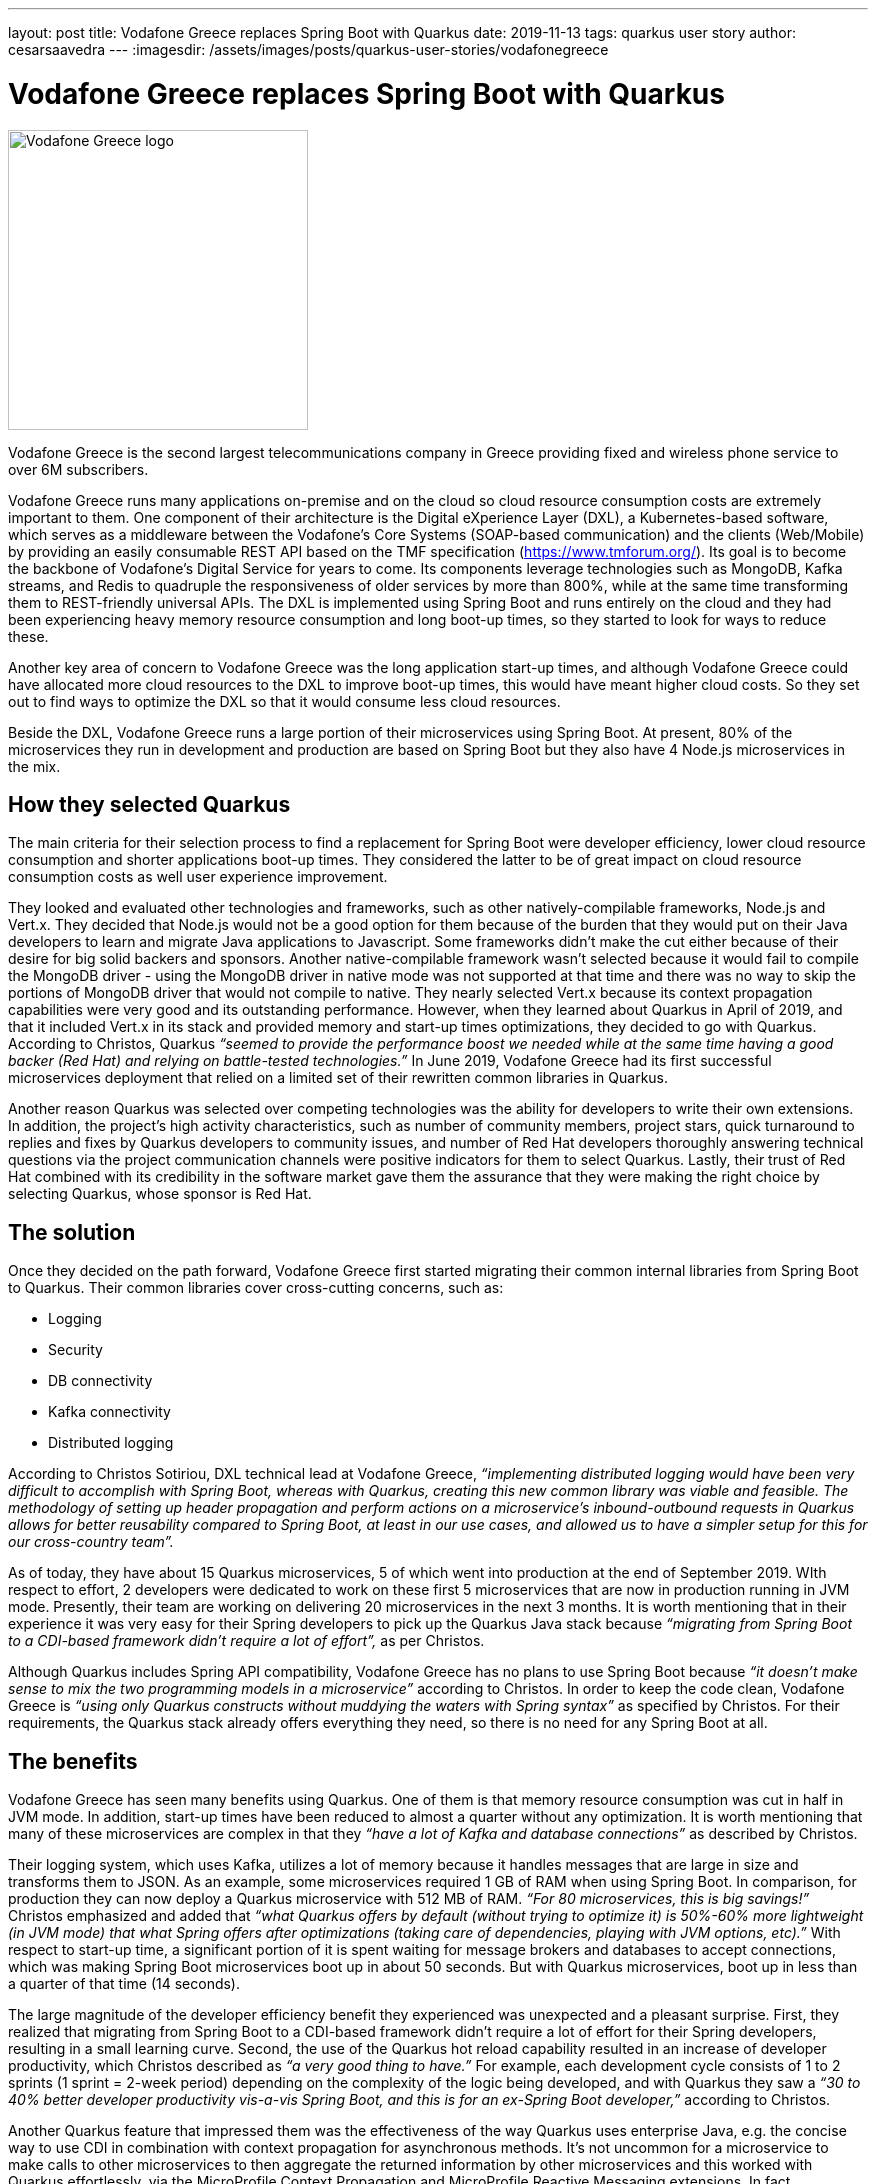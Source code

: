 ---
layout: post
title: Vodafone Greece replaces Spring Boot with Quarkus
date: 2019-11-13
tags: quarkus user story
author: cesarsaavedra
---
:imagesdir: /assets/images/posts/quarkus-user-stories/vodafonegreece

= Vodafone Greece replaces Spring Boot with Quarkus

[.customer-logo]
image::New_VF_Logo_Horiz_RGB_RED.png[Vodafone Greece logo,300]

Vodafone Greece is the second largest telecommunications company in Greece providing fixed and wireless phone service to over 6M subscribers.

Vodafone Greece runs many applications on-premise and on the cloud so cloud resource consumption costs are extremely important to them. One component of their architecture is the Digital eXperience Layer (DXL), a Kubernetes-based software, which serves as a middleware between the Vodafone's Core Systems (SOAP-based communication) and the clients (Web/Mobile) by providing an easily consumable REST API based on the TMF specification (https://www.tmforum.org/). Its goal is to become the backbone of Vodafone's Digital Service for years to come. Its components leverage technologies such as MongoDB, Kafka streams, and Redis to quadruple the responsiveness of older services by more than 800%, while at the same time transforming them to REST-friendly universal APIs. The DXL is implemented using Spring Boot and runs entirely on the cloud and they had been experiencing heavy memory resource consumption and long boot-up times, so they started to look for ways to reduce these.

Another key area of concern to Vodafone Greece was the long application start-up times, and although Vodafone Greece could have allocated more cloud resources to the DXL to improve boot-up times, this would have meant higher cloud costs. So they set out to find ways to optimize the DXL so that it would consume less cloud resources.

Beside the DXL, Vodafone Greece runs a large portion of their microservices using Spring Boot. At present,  80% of the microservices they run in development and production are based on Spring Boot but they also have 4 Node.js microservices in the mix.

== How they selected Quarkus

The main criteria for their selection process to find a replacement for Spring Boot were developer efficiency, lower cloud resource consumption and shorter applications boot-up times. They considered the latter to be of great impact on cloud resource consumption costs as well user experience improvement.

They looked and evaluated other technologies and frameworks, such as other natively-compilable frameworks, Node.js and Vert.x. They decided that Node.js would not be a good option for them because of the burden that they would put on their Java developers to learn and migrate Java applications to Javascript. Some frameworks didn’t make the cut either because of their desire for big solid backers and sponsors. Another native-compilable framework wasn’t selected because it would fail to compile the MongoDB driver - using the MongoDB driver in native mode was not supported at that time and there was no way to skip the portions of MongoDB driver that would not compile to native. They nearly selected Vert.x because its context propagation capabilities were very good and its outstanding performance. However, when they learned about Quarkus in April of 2019, and that it included Vert.x in its stack and provided memory and start-up times optimizations, they decided to go with Quarkus. According to Christos, Quarkus _“seemed to provide the performance boost we needed while at the same time having a good backer (Red Hat) and relying on battle-tested technologies.”_ In June 2019, Vodafone Greece had its first successful microservices deployment that relied on a limited set of their rewritten common libraries in Quarkus.

Another reason Quarkus was selected over competing technologies was the ability for developers to write their own extensions. In addition, the project’s high activity characteristics, such as number of community members, project stars, quick turnaround to replies and fixes by Quarkus developers to community issues, and number of Red Hat developers thoroughly answering technical questions via the project communication channels were positive indicators for them to select Quarkus. Lastly, their trust of Red Hat combined with its credibility in the software market gave them the assurance that they were making the right choice by selecting Quarkus, whose sponsor is Red Hat.

== The solution

Once they decided on the path forward, Vodafone Greece first started migrating their common internal libraries from Spring Boot to Quarkus. Their common libraries cover cross-cutting concerns, such as:

* Logging

* Security

* DB connectivity

* Kafka connectivity

* Distributed logging

According to Christos Sotiriou, DXL technical lead at Vodafone Greece, _“implementing distributed logging would have been very difficult to accomplish with Spring Boot, whereas with Quarkus, creating this new common library was viable and feasible. The methodology of setting up header propagation and perform actions on a microservice’s inbound-outbound requests in Quarkus allows for better reusability compared to Spring Boot, at least in our use cases, and allowed us to have a simpler setup for this for our cross-country team”._

As of today, they have about 15 Quarkus microservices, 5 of which went into production at the end of September 2019. WIth respect to effort, 2 developers were dedicated to work on these first 5 microservices that are now in production running in JVM mode. Presently, their team are working on delivering 20 microservices in the next 3 months. It is worth mentioning that in their experience it was very easy for their Spring developers to pick up the Quarkus Java stack because _“migrating from Spring Boot to a CDI-based framework didn’t require a lot of effort”,_ as per Christos.

Although Quarkus includes Spring API compatibility, Vodafone Greece has no plans to use Spring Boot because _“it doesn’t make sense to mix the two programming models in a microservice”_ according to Christos. In order to keep the code clean, Vodafone Greece is _“using only Quarkus constructs without muddying the waters with Spring syntax”_ as specified by Christos. For their requirements, the Quarkus stack already offers everything they need, so there is no need for any Spring Boot at all.

== The benefits

Vodafone Greece has seen many benefits using Quarkus. One of them is that memory resource consumption was cut in half in JVM mode. In addition, start-up times have been reduced to almost a quarter without any optimization. It is worth mentioning that many of these microservices are complex in that they _“have a lot of Kafka and database connections”_ as described by Christos.

Their logging system, which uses Kafka, utilizes a lot of memory because it handles messages that are large in size and transforms them to JSON. As an example, some microservices required 1 GB of RAM when using Spring Boot. In comparison, for production they can now deploy a Quarkus microservice with 512 MB of RAM. _“For 80 microservices, this is big savings!”_ Christos emphasized and added that _“what Quarkus offers by default (without trying to optimize it) is 50%-60% more lightweight (in JVM mode) that what Spring offers after optimizations (taking care of dependencies, playing with JVM options, etc).”_  With respect to start-up time, a significant portion of it is spent waiting for message brokers and databases to accept connections, which was making Spring Boot microservices boot up in about 50 seconds. But with Quarkus microservices, boot up in less than a quarter of that time (14 seconds).

The large magnitude of the developer efficiency benefit they experienced was unexpected and a pleasant surprise. First, they realized that migrating from Spring Boot to a CDI-based framework didn’t require a lot of effort for their Spring developers, resulting in a small learning curve. Second, the use of the Quarkus hot reload capability resulted in an increase of developer productivity, which Christos described as _“a very good thing to have.”_ For example, each development cycle consists of 1 to 2 sprints (1 sprint = 2-week period) depending on the complexity of the logic being developed, and with Quarkus they saw a _“30 to 40% better developer productivity vis-a-vis Spring Boot, and this is for an ex-Spring Boot developer,”_ according to Christos.

Another Quarkus feature that impressed them was the effectiveness of the way Quarkus uses enterprise Java, e.g. the concise way to use CDI in combination with context propagation for asynchronous methods. It’s not uncommon for a microservice to make calls to other microservices to then aggregate the returned information by other microservices and this worked with Quarkus effortlessly, via the MicroProfile Context Propagation and MicroProfile Reactive Messaging extensions. In fact, _“MicroProfile is a good reason why we like Quarkus as a development tool.”_ stated Christos.

== What's next

As far as next steps, the number of microservices Vodafone Greece has now only covers a small fraction of what they intend to do. They want to double what they have now, in other words, double the number of microservices and the number of developers dedicated to this initiative. To this end, they plan to release 20 Quarkus microservices in the next three months. According to Christos, as they grow, _“orchestration and developer productivity will become even more important for the resources they consume.”_

Presently,  they run Quarkus in JVM mode when interfacing to MongoDB but they are considering using native compilation with MongoDB in the future via Quarkus 	extensions. When Vodafone Greece started using Quarkus a few months ago, it didn’t include an extension for MongoDB but Quarkus does include a MongoDB client extension now that they could leverage. In addition, they plan to use more Quarkus extensions, like circuit breakers from MicroProfile Fault Tolerance, and more broadly adopt MicroProfile reactive messaging specifications.

Furthermore, notwithstanding that with Quarkus, they have already cut their memory consumption and start-up times in more than half running it in JVM mode, they plan to run their Quarkus microservices in native mode in the future to get even better memory consumption and start-up times.

For more information on Quarkus:

* Quarkus website: http://quarkus.io
* Quarkus GitHub project: https://github.com/quarkusio/quarkus
* Quarkus Twitter: https://twitter.com/QuarkusIO
* Quarkus chat: https://quarkusio.zulipchat.com/
* Quarkus mailing list: https://groups.google.com/forum/#!forum/quarkus-dev
* https://www.redhat.com/cms/managed-files/cl-4-reasons-try-quarkus-checklist-f19180cs-201909-en.pdf[Four reasons to use Quarkus]

